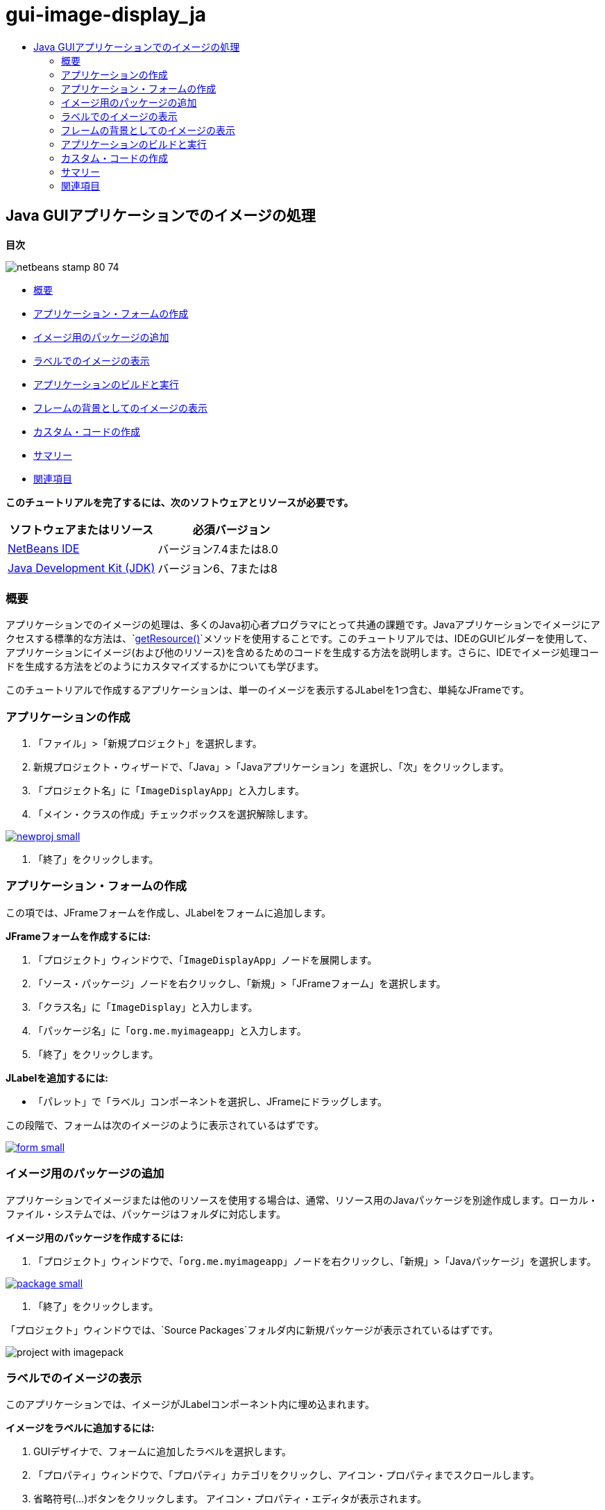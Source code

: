 // 
//     Licensed to the Apache Software Foundation (ASF) under one
//     or more contributor license agreements.  See the NOTICE file
//     distributed with this work for additional information
//     regarding copyright ownership.  The ASF licenses this file
//     to you under the Apache License, Version 2.0 (the
//     "License"); you may not use this file except in compliance
//     with the License.  You may obtain a copy of the License at
// 
//       http://www.apache.org/licenses/LICENSE-2.0
// 
//     Unless required by applicable law or agreed to in writing,
//     software distributed under the License is distributed on an
//     "AS IS" BASIS, WITHOUT WARRANTIES OR CONDITIONS OF ANY
//     KIND, either express or implied.  See the License for the
//     specific language governing permissions and limitations
//     under the License.
//

= gui-image-display_ja
:jbake-type: page
:jbake-tags: old-site, needs-review
:jbake-status: published
:keywords: Apache NetBeans  gui-image-display_ja
:description: Apache NetBeans  gui-image-display_ja
:toc: left
:toc-title:

== Java GUIアプリケーションでのイメージの処理

*目次*

image:netbeans-stamp-80-74.png[title="このページの内容は、NetBeans IDE 7.4および8.0に適用されます"]

* link:#intro[概要]
* link:#form[アプリケーション・フォームの作成]
* link:#package[イメージ用のパッケージの追加]
* link:#displaying[ラベルでのイメージの表示]
* link:#building[アプリケーションのビルドと実行]
* link:#background[フレームの背景としてのイメージの表示]
* link:#custom[カスタム・コードの作成]
* link:#summary[サマリー]
* link:#seealso[関連項目]

*このチュートリアルを完了するには、次のソフトウェアとリソースが必要です。*

|===
|ソフトウェアまたはリソース |必須バージョン 

|link:http://netbeans.org/downloads/[NetBeans IDE] |バージョン7.4または8.0 

|link:http://www.oracle.com/technetwork/java/javase/downloads/index.html[Java Development Kit (JDK)] |バージョン6、7または8 
|===

=== 概要

アプリケーションでのイメージの処理は、多くのJava初心者プログラマにとって共通の課題です。Javaアプリケーションでイメージにアクセスする標準的な方法は、`link:http://download.oracle.com/javase/6/docs/api/java/lang/ClassLoader.html#getResource(java.lang.String)[getResource()]`メソッドを使用することです。このチュートリアルでは、IDEのGUIビルダーを使用して、アプリケーションにイメージ(および他のリソース)を含めるためのコードを生成する方法を説明します。さらに、IDEでイメージ処理コードを生成する方法をどのようにカスタマイズするかについても学びます。

このチュートリアルで作成するアプリケーションは、単一のイメージを表示するJLabelを1つ含む、単純なJFrameです。

=== アプリケーションの作成

1. 「ファイル」>「新規プロジェクト」を選択します。
2. 新規プロジェクト・ウィザードで、「Java」>「Javaアプリケーション」を選択し、「次」をクリックします。
3. 「プロジェクト名」に「`ImageDisplayApp`」と入力します。
4. 「メイン・クラスの作成」チェックボックスを選択解除します。

link:newproj.png[image:newproj-small.png[]]

5. 「終了」をクリックします。

=== アプリケーション・フォームの作成

この項では、JFrameフォームを作成し、JLabelをフォームに追加します。

*JFrameフォームを作成するには:*

1. 「プロジェクト」ウィンドウで、「`ImageDisplayApp`」ノードを展開します。
2. 「ソース・パッケージ」ノードを右クリックし、「新規」>「JFrameフォーム」を選択します。
3. 「クラス名」に「`ImageDisplay`」と入力します。
4. 「パッケージ名」に「`org.me.myimageapp`」と入力します。
5. 「終了」をクリックします。

*JLabelを追加するには:*

* 「パレット」で「ラベル」コンポーネントを選択し、JFrameにドラッグします。

この段階で、フォームは次のイメージのように表示されているはずです。

link:form.png[image:form-small.png[]]

=== イメージ用のパッケージの追加

アプリケーションでイメージまたは他のリソースを使用する場合は、通常、リソース用のJavaパッケージを別途作成します。ローカル・ファイル・システムでは、パッケージはフォルダに対応します。

*イメージ用のパッケージを作成するには:*

1. 「プロジェクト」ウィンドウで、「`org.me.myimageapp`」ノードを右クリックし、「新規」>「Javaパッケージ」を選択します。

link:package.png[image:package-small.png[]]

2. 「終了」をクリックします。

「プロジェクト」ウィンドウでは、`Source Packages`フォルダ内に新規パッケージが表示されているはずです。

image:project-with-imagepack.png[]

=== ラベルでのイメージの表示

このアプリケーションでは、イメージがJLabelコンポーネント内に埋め込まれます。

*イメージをラベルに追加するには:*

1. GUIデザイナで、フォームに追加したラベルを選択します。
2. 「プロパティ」ウィンドウで、「プロパティ」カテゴリをクリックし、アイコン・プロパティまでスクロールします。
3. 省略符号(...)ボタンをクリックします。
アイコン・プロパティ・エディタが表示されます。

link:importimage.png[image:importimage-small.png[]]

4. アイコン・プロパティのダイアログ・ボックスで、「プロジェクトにインポート」をクリックします。
5. ファイル・チューザで、システム上にある、使用するイメージに移動します。「次」をクリックします。
6. ウィザードの「ターゲット・フォルダの選択」ページで、`newpackage`フォルダを選択し、「終了」をクリックします。

link:targetfolder.png[image:targetfolder-small.png[]]

7. 「OK」をクリックしてアイコン・プロパティのダイアログ・ボックスを閉じます。

「OK」をクリックすると、IDEでは次の処理が行われます。

* イメージをプロジェクトにコピー。これで、アプリケーションをビルドおよび配布するときには、イメージが配布可能JARファイルに含まれます。
* イメージにアクセスするため、ImageDisplayクラスにコードを生成。
* フォームの「デザイン」ビューで、イメージをラベルに表示。

link:label-added.png[image:label-added-small.png[]]

この段階で、次のような基本的な操作を実行し、フォームの外観を改良できます。

* 「プロパティ」ウィンドウで、`text`プロパティを選択し、`jLabel1`を削除します。この値は、ラベルの表示テキストとして、GUIビルダーで生成されたものです。しかし、今はテキストではなくラベルを使用してイメージを表示しているため、テキストは必要ありません。
* `jLabel1`をドラッグしてフォームの中央に配置します。

link:centered.png[image:centered-small.png[]]

*生成されたコードを表示するには:*

1. GUIデザイナで、「ソース」ボタンをクリックします。(「ソース」ボタンが表示されない場合は、メイン・メニューから「ビュー」>「ソース・エディタ」ツールバーを選択します。)
2. 「Generated Code」という行まで下にスクロールします。
3. 「Generated Code」行の左にあるプラス記号(+)をクリックし、GUIデザイナで生成されたコードを表示します。

主な行は次のとおりです。

[source,java]
----

jLabel1.setIcon(new javax.swing.ImageIcon(getClass().getResource("/org/me/myimageapp/newpackage/image.png"))); // NOI18N
----

`jLabel1`の`Icon`プロパティにプロパティ・エディタを使用したため、IDEでは`setIcon`メソッドが生成されました。このメソッドのパラメータには、`ImageIcon`の匿名の内部クラスにある`link:http://download.oracle.com/javase/6/docs/api/java/lang/ClassLoader.html#getResource(java.lang.String)[getResource()]`メソッドへのコールが含まれます。生成されたイメージへのパスは、アプリケーションのパッケージ構造内での位置に対応します。

*注意:*

* アイコン・プロパティ・エディタで「外部イメージ」オプションを使用すると、IDEではイメージをプロジェクトにコピーするかわりに、イメージへの絶対パスが生成されます。したがって、使用中のシステムでアプリケーションを実行するとイメージが表示されますが、別のシステムでアプリケーションを実行するとイメージは表示されない可能性があります。
* `getResource`メソッドは、アプリケーションで必要になる可能性のあるデータを含むテキスト・ファイルなど、他のタイプのリソースにアクセスする場合にも便利です。

*Jlabelに対するマウス・イベントのイベント・ハンドラを登録するには:*

「デザイン」ビューで「JLabel」を右クリックし、ポップアップ・メニューから「イベント」>「マウス」>「mouseClicked/mousePressed/mouseReleased」を選択します。
対応するイベントのイベント・ハンドラが生成されます。

*注意:* イベント・ハンドラでは、`event.getPoint()`、`event.getX()`、または`event.getY()`メソッドを使用してマウス座標(たとえば、マウス・クリックの場所)を取得できます。詳細は、link:http://docs.oracle.com/javase/1.4.2/docs/api/java/awt/event/MouseEvent.html[クラスMouseEvent]を参照してください。

=== フレームの背景としてのイメージの表示

SwingにはJFrameの背景イメージに対する直接のサポートがないため、GUIビルダーにもJFrameの背景イメージに対する直接のサポートはありません。
いずれにしても、このような目標を達成するための様々な間接的な方法があります。このアプリケーションでは、イメージを含むJLabelがJFrameコンポーネント内に組み込まれる一方で、そのJLabelの上に透明なJPanelが配置され、すべてのコンポーネントの親として使用されます。

*イメージを含むJFrameに透明なJPanelを追加するには:*

1. 「ファイル」>「新規プロジェクト」を選択します。
2. 新規プロジェクト・ウィザードで、「Java」>「Javaアプリケーション」を選択し、「次」をクリックします。
3. 「プロジェクト名」に「`BackgroundImageApp`」と入力します。
4. 「メイン・クラスの作成」チェックボックスを選択解除します。

link:prj.png[image:prj-small.png[]]

5. 「終了」をクリックします。
6. 「プロジェクト」ウィンドウで、「`BackgroundImageApp`」ノードを展開します。
7. 「ソース・パッケージ」ノードを右クリックし、「新規」>「JFrameフォーム」を選択します。
8. 「クラス名」に「`ImageDisplay`」と入力します。
9. 「パッケージ名」に「`org.me.mybackgroundapp`」と入力します。

link:newjframe.png[image:newjframe-small.png[]]

10. 「終了」をクリックします。
11. 「デザイン」ビューで「JFrame」を右クリックし、ポップアップ・メニューから「レイアウトを設定」>「グリッド・バッグ・レイアウト」を選択します。
12. 「JFrame」を右クリックし、ポップアップ・メニューから「パレットから追加」>「Swingコンテナ」>「パネル」を選択します。
13. 「プロパティ」ウィンドウで、jPanelの「`opaque`」プロパティを選択解除します。
14. 「JFrame」を右クリックし、ポップアップ・メニューから「パレットから追加」>「Swingコントロール」>「ラベル」を選択します。
15. 「プロジェクト」ウィンドウで、「`org.me.mybackgroundapp`」ノードを右クリックし、「新規」>「Javaパッケージ」を選択します。
16. 「終了」をクリックします。新規パッケージが追加されます。
17. GUIデザイナで、フォームに追加したラベルを選択します。
18. 「プロパティ」ウィンドウで、「プロパティ」カテゴリをクリックし、アイコン・プロパティまでスクロールします。
19. 省略符号(...)ボタンをクリックします。
20. アイコン・プロパティのダイアログ・ボックスで、「プロジェクトにインポート」をクリックします。
21. ファイル・チューザで、システム上にある、使用するイメージに移動します。「次」をクリックします。
22. ウィザードの「ターゲット・フォルダの選択」ページで、`newpackage`リソース・フォルダを選択し、「終了」をクリックします。

link:targetfolder.png[image:targetfolder-small.png[]]

23. 「OK」をクリックしてアイコン・プロパティのダイアログ・ボックスを閉じます。
24. ナビゲータで、「jPanel」を右クリックし、ポップアップ・メニューから「プロパティ」を選択します。
25. 「プロパティ」ダイアログ・ボックスで、「`グリッドX`」、「`グリッドY`」、「`ウエイトX`」、および「`ウエイトY`」プロパティを「`1`」に設定し、「`フィル`」プロパティを「`両方`」に設定します。

link:panelprops.png[image:panelprops-small.png[]]

26. 「閉じる」をクリックします。
27. jLabelについて手順24と25を繰り返します。
28. 「プロパティ」ダイアログ・ボックスで、`text`プロパティを選択して`jLabel1`を削除します。

link:labelprops.png[image:labelprops-small.png[]]

背景が完了しました。たとえば、jLabelとjTextFieldをパレットからjPanelにドラッグできるようになりました。この両方が背景イメージの上に表示されます。

image:background.png[]

*注意:* 説明した対処方法の利点は、背景イメージがデザイン時と実行時の両方で表示されることです。

=== アプリケーションのビルドと実行

これで、イメージにアクセスして表示するためのコードが生成されたので、アプリケーションをビルドおよび実行し、イメージにアクセスしていることを確認できます。

まず、プロジェクトのメイン・クラスを設定する必要があります。メイン・クラスを設定すると、プロジェクトの実行時にどのクラスを実行するかがIDEで認識されます。さらに、アプリケーションのビルド時に、アプリケーションのJARファイルの`Main-Class`要素が確実に生成されます。

*プロジェクトのメイン・クラスを設定するには:*

1. ImageDisplayAppプロジェクトのノードを右クリックし、「プロパティ」を選択します。
2. 「プロジェクト・プロパティ」ダイアログ・ボックスで、「実行」カテゴリを選択します。
3. 「メイン・クラス」フィールドの横の「参照」ボタンをクリックします。次に、`org.me.myimageapp.ImageDisplay`クラスを選択します。

link:mainclass.png[image:mainclass-small.png[]]

4. 「メイン・クラスを選択」ボタンをクリックします。
5. 「OK」をクリックして、「プロジェクト・プロパティ」ダイアログ・ボックスを閉じます。

*プロジェクトをビルドするには:*

* メイン・ツールバーから「実行」>「プロジェクトを消去してビルド」(_project_name_)を選択します。

アプリケーションのビルド結果は、「ファイル」ウィンドウに表示できます。`build`フォルダには、コンパイル済のクラスが格納されます。`dist`フォルダには、コンパイル済のクラスとイメージを含む、実行可能なJARファイルが格納されます。

image:files.png[]

*プロジェクトを実行する*

* メイン・ツールバーから「実行」>「プロジェクトの実行」(_project_name_)を選択します。

=== カスタム・コードの作成

多くのアプリケーションでは、表示するイメージは、この例に示すように静的に決定されるわけではありません。たとえば、表示するイメージは、ユーザーがクリックする対象によって決まる場合があります。

表示するイメージをプログラムで選択できるようにする必要がある場合は、リソースにアクセスして表示するための、独自のカスタム・コードを作成できます。IDEでは、GUIビルダーで生成されたコードを含むソース・ビューの「保護されたブロック」にコードを直接記述することはできません。ただし、「プロパティ」ウィンドウからアクセスできるプロパティ・エディタから、保護されたブロックにコードを挿入できます。この方法でプロパティ・エディタを使用すると、GUIビルダーでデザインを変更してもカスタム・コードが失われません。

*たとえば、JLabelの`icon`プロパティのカスタム・コードを作成するには:*

1. 「デザイン」ビューまたは「ナビゲータ」ウィンドウで「JLabel」を選択します。
2. 「プロパティ」ウィンドウで、「`icon`」プロパティの横にある省略符号(...)ボタンをクリックします。
3. ダイアログ・ボックスの上部にあるドロップダウン・リストから、「カスタム・コード」オプションを選択します。

link:custom-code.png[image:custom-code-small.png[]]

このプロパティ・エディタの「カスタム・コード」オプションを使用すると、`setIcon`メソッドのパラメータを入力できます。このパラメータには、必要なロジックを入力したり、クラスの別の場所で手動でコーディングした別のメソッドへのコールを入力することもできます。

link:custom-view.png[image:custom-view-small.png[]]

=== サマリー

このチュートリアルでは、NetBeans IDEで作成するアプリケーションからイメージにアクセスする方法を説明しました。イメージの処理は、Javaのチュートリアルでさらに説明します。

*注意:* このチュートリアルの例は、Javaチュートリアルのlink:http://java.sun.com/docs/books/tutorial/uiswing/components/icon.html[アイコンの使用方法の項]にある最初の例とよく似ています。異なるのは、このチュートリアルで生成されるコードでは、アイコンをラベルに適用するために、`link:http://download.oracle.com/javase/6/docs/api/javax/swing/JLabel.html[JLabel]`の`link:http://download.oracle.com/javase/6/docs/api/javax/swing/JLabel.html#setIcon(javax.swing.Icon)[setIcon]`メソッドが使用される点です。Javaチュートリアルの例では、アイコンはコンストラクタに渡されることでラベルに適用されます。

link:/about/contact_form.html?to=3&subject=Feedback:%20Handling%20Images%20in%20a%20GUI%20Application[このチュートリアルに関するご意見をお寄せください]


=== 関連項目

* link:gui-functionality.html[GUIビルドの概要]
* link:quickstart-gui.html[NetBeans IDEでのSwing GUIのデザイン]
* link:../../trails/matisse.html[Java GUIアプリケーションの学習]
* link:../../trails/java-se.html[一般的なJava開発の学習]
* link:http://wiki.netbeans.org/NetBeansUserFAQ#GUI_Editor_.28Matisse.29[GUIビルダー - FAQ]
* _NetBeans IDEによるアプリケーションの開発_のlink:http://www.oracle.com/pls/topic/lookup?ctx=nb8000&id=NBDAG920[Java GUIの実装]

NOTE: This document was automatically converted to the AsciiDoc format on 2018-03-13, and needs to be reviewed.

